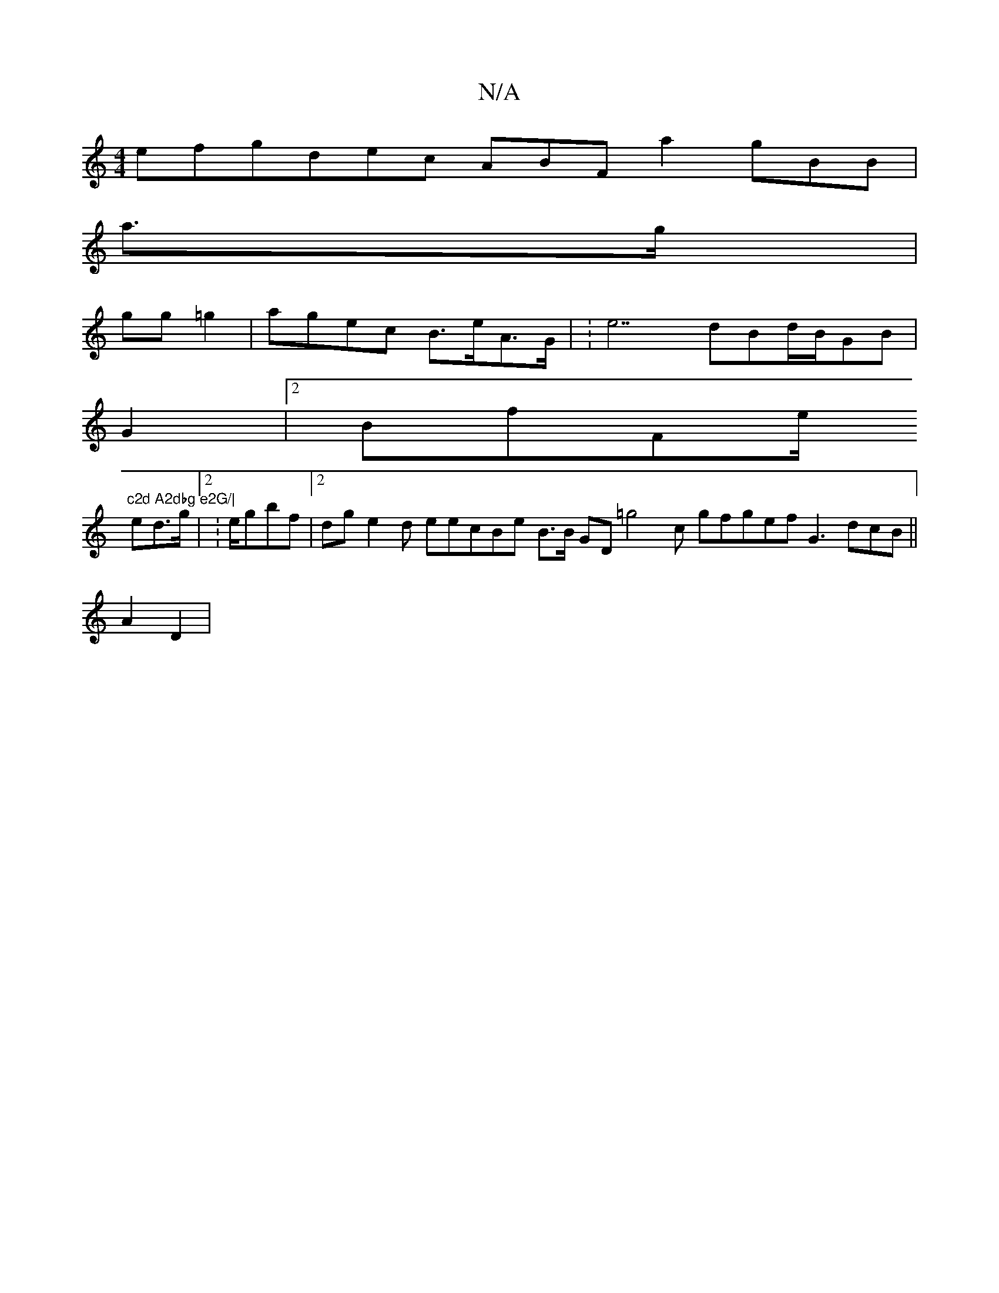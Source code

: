 X:1
T:N/A
M:4/4
R:N/A
K:Cmajor
 efgdec ABF a2gBB |
a>g|
gg=g2|agec B>eA>G | :e7dBd/B/GB |
G2|2 BfFe/ "c2d A2dbg e2G/|
ed>g |2:e/gbf2/2 |2 dge2d eecBe B>B GD=g4c gfgef G3 dcB ||
A2D2|

6G>A BGDB G>G|:B3B Bda e2|:|gG7adc ABe |2
a e>d